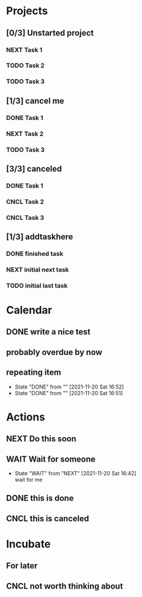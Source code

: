 #+STARTUP: overview indent align inlineimages hidestars logdone logrepeat logreschedule logredeadline


* Projects
:PROPERTIES:
:TRIGGER: org-gtd-next-project-action org-gtd-update-project-task!
:ORG_GTD:  Projects
:END:

** [0/3] Unstarted project
*** NEXT Task 1

*** TODO Task 2

*** TODO Task 3


** [1/3] cancel me
*** DONE Task 1
*** NEXT Task 2
*** TODO Task 3

** [3/3] canceled
*** DONE Task 1
*** CNCL Task 2
*** CNCL Task 3
** [1/3] addtaskhere
*** DONE finished task
*** NEXT initial next task
*** TODO initial last task
* Calendar
:PROPERTIES:
:ORG_GTD:  Calendar
:END:

** DONE write a nice test
:PROPERTIES:
:ORG_GTD_CALENDAR: <2021-11-20 Sat>
:END:


** probably overdue by now
:PROPERTIES:
:ORG_GTD_CALENDAR: <2021-11-18 Thu>
:END:

** repeating item
SCHEDULED: <2021-12-04 Sat .+1d>
:PROPERTIES:
:STYLE:    habit
:LAST_REPEAT: [2021-11-20 Sat 16:52]
:END:


- State "DONE"       from ""           [2021-11-20 Sat 16:52]
- State "DONE"       from ""           [2021-11-20 Sat 16:51]
* Actions
:PROPERTIES:
:ORG_GTD:  Actions
:END:

** NEXT Do this soon

** WAIT Wait for someone

:PROPERTIES:
:ORG_GTD_CALENDAR: <2025-03-23 Sun>
:DELEGATED_TO: future me
:END:

- State "WAIT"       from "NEXT"       [2021-11-20 Sat 16:42] \\
  wait for me
** DONE this is done
** CNCL this is canceled

* Incubate
:PROPERTIES:
:ORG_GTD:  Incubated
:END:
** For later
:PROPERTIES:
:ORG_GTD_INCUBATE: <2037-02-19 Thu>
:END:

** CNCL not worth thinking about
:PROPERTIES:
:ORG_GTD_INCUBATE: <2021-11-21 Sun>
:END:
